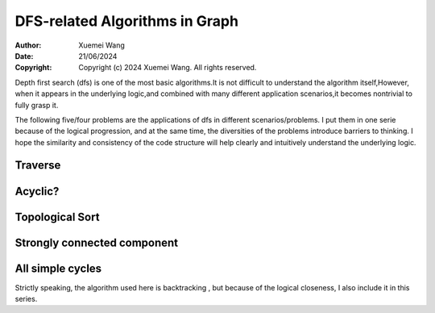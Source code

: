 ################################################################################
DFS-related Algorithms in Graph
################################################################################

:Author: Xuemei Wang
:Date: 21/06/2024
:Copyright: Copyright (c) 2024 Xuemei Wang. All rights reserved.

Depth first search (dfs) is one of the most basic algorithms.It is not difficult to understand the algorithm itself,However, when it appears in the underlying logic,and combined with many different application scenarios,it becomes nontrivial to fully grasp it.

The following five/four problems are the applications of dfs in different scenarios/problems. I put them in one serie because of the logical progression, and at the same time, the diversities of the problems introduce barriers to thinking. I hope the similarity and consistency of the code structure will help clearly and intuitively understand the underlying logic.

Traverse
################################################################################

Acyclic?
################################################################################

Topological Sort
################################################################################

Strongly connected component
################################################################################

All simple cycles
################################################################################
Strictly speaking, the algorithm used here is backtracking ,
but because of the logical closeness, I also include it in this series.
